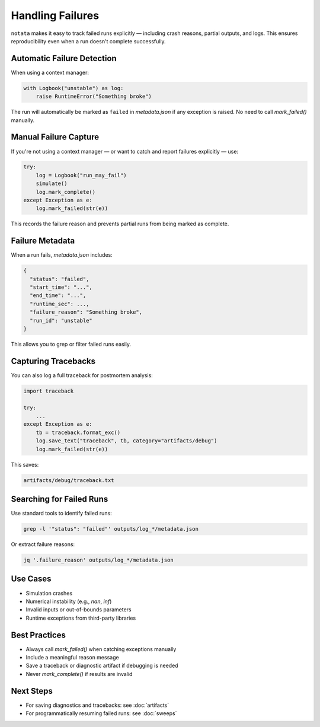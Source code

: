 Handling Failures
=================

``notata`` makes it easy to track failed runs explicitly — including crash reasons, partial outputs, and logs.  
This ensures reproducibility even when a run doesn't complete successfully.

Automatic Failure Detection
---------------------------

When using a context manager:

.. code-block:: python

    with Logbook("unstable") as log:
        raise RuntimeError("Something broke")

The run will automatically be marked as ``failed`` in `metadata.json` if any exception is raised.  
No need to call `mark_failed()` manually.

Manual Failure Capture
----------------------

If you're not using a context manager — or want to catch and report failures explicitly — use:

.. code-block:: python

    try:
        log = Logbook("run_may_fail")
        simulate()
        log.mark_complete()
    except Exception as e:
        log.mark_failed(str(e))

This records the failure reason and prevents partial runs from being marked as complete.

Failure Metadata
----------------

When a run fails, `metadata.json` includes:

.. code-block:: json

    {
      "status": "failed",
      "start_time": "...",
      "end_time": "...",
      "runtime_sec": ...,
      "failure_reason": "Something broke",
      "run_id": "unstable"
    }

This allows you to grep or filter failed runs easily.

Capturing Tracebacks
--------------------

You can also log a full traceback for postmortem analysis:

.. code-block:: python

    import traceback

    try:
        ...
    except Exception as e:
        tb = traceback.format_exc()
        log.save_text("traceback", tb, category="artifacts/debug")
        log.mark_failed(str(e))

This saves:

.. code-block:: text

    artifacts/debug/traceback.txt

Searching for Failed Runs
-------------------------

Use standard tools to identify failed runs:

.. code-block:: bash

    grep -l '"status": "failed"' outputs/log_*/metadata.json

Or extract failure reasons:

.. code-block:: bash

    jq '.failure_reason' outputs/log_*/metadata.json

Use Cases
---------

- Simulation crashes
- Numerical instability (e.g., `nan`, `inf`)
- Invalid inputs or out-of-bounds parameters
- Runtime exceptions from third-party libraries

Best Practices
--------------

- Always call `mark_failed()` when catching exceptions manually
- Include a meaningful reason message
- Save a traceback or diagnostic artifact if debugging is needed
- Never `mark_complete()` if results are invalid

Next Steps
----------

- For saving diagnostics and tracebacks: see :doc:`artifacts`
- For programmatically resuming failed runs: see :doc:`sweeps`
